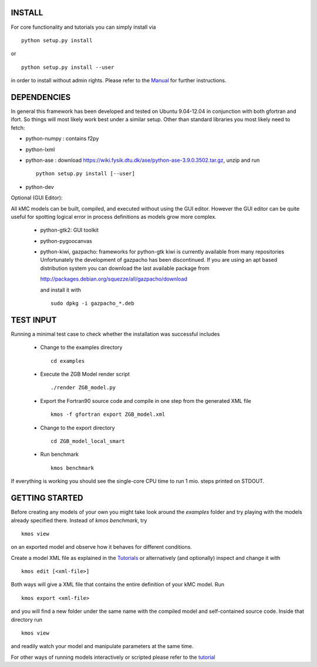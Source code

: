 INSTALL
#######

For core functionality and tutorials you can simply install via ::

    python setup.py install

or ::

    python setup.py install --user

in order to install without admin rights. Please refer to the
`Manual <http://kmos.readthedocs.org>`_ for further
instructions.


DEPENDENCIES
############

In general this framework has been developed and tested on Ubuntu 9.04-12.04 in
conjunction with both gfortran and ifort. So things will most likely work
best under a similar setup. Other than standard libraries you most likely need to fetch:

*  python-numpy : contains f2py
*  python-lxml
*  python-ase : download https://wiki.fysik.dtu.dk/ase/python-ase-3.9.0.3502.tar.gz, unzip and run ::

    python setup.py install [--user]

*  python-dev

Optional (GUI Editor):

All kMC models can be built, compiled, and executed without
using the GUI editor. However the GUI editor can be
quite useful for spotting logical error in process
definitions as models grow more complex.

    *  python-gtk2: GUI toolkit
    *  python-pygoocanvas
    *  python-kiwi, gazpacho: frameworks for python-gtk
       kiwi is currently available from many repositories
       Unfortunately the development of gazpacho has been
       discontinued. If you are using an apt based distribution
       system you can download the last available package from

       http://packages.debian.org/squezze/all/gazpacho/download

       and install it with ::

         sudo dpkg -i gazpacho_*.deb


TEST INPUT
##########

Running a minimal test case to check whether the installation
was successful includes

    * Change to the examples directory ::

        cd examples

    * Execute the ZGB Model render script ::

        ./render ZGB_model.py

    * Export the Fortran90 source code and compile in one step
      from the generated XML file ::

        kmos -f gfortran export ZGB_model.xml

    * Change to the export directory ::

        cd ZGB_model_local_smart

    * Run benchmark ::

        kmos benchmark


If everything is working you should see
the single-core CPU time to run 1 mio.
steps printed on STDOUT.

GETTING STARTED
###############

Before creating any models of your own you might take look around
the *examples* folder and try playing with the models already
specified there. Instead of `kmos benchmark`, try ::

    kmos view

on an exported model and observe how it behaves for different
conditions.

Create a model XML file as explained in the `Tutorials <http://kmos.readthedocs.org/en/latest/tutorials/index.html>`_ or alternatively  (and optionally) inspect and change it with ::

  kmos edit [<xml-file>]

Both ways will give a XML file that contains the entire
definition of your kMC model. Run ::

  kmos export <xml-file>

and you will find a new folder under the same name with the compiled
model and self-contained source code. Inside that directory run ::

  kmos view

and readily watch your model and manipulate parameters at the same time.

For other ways of running models interactively or scripted please
refer to the `tutorial <http://kmos.readthedocs.org/en/latest/tutorials/index.html#running-the-model-the-api-way>`_
